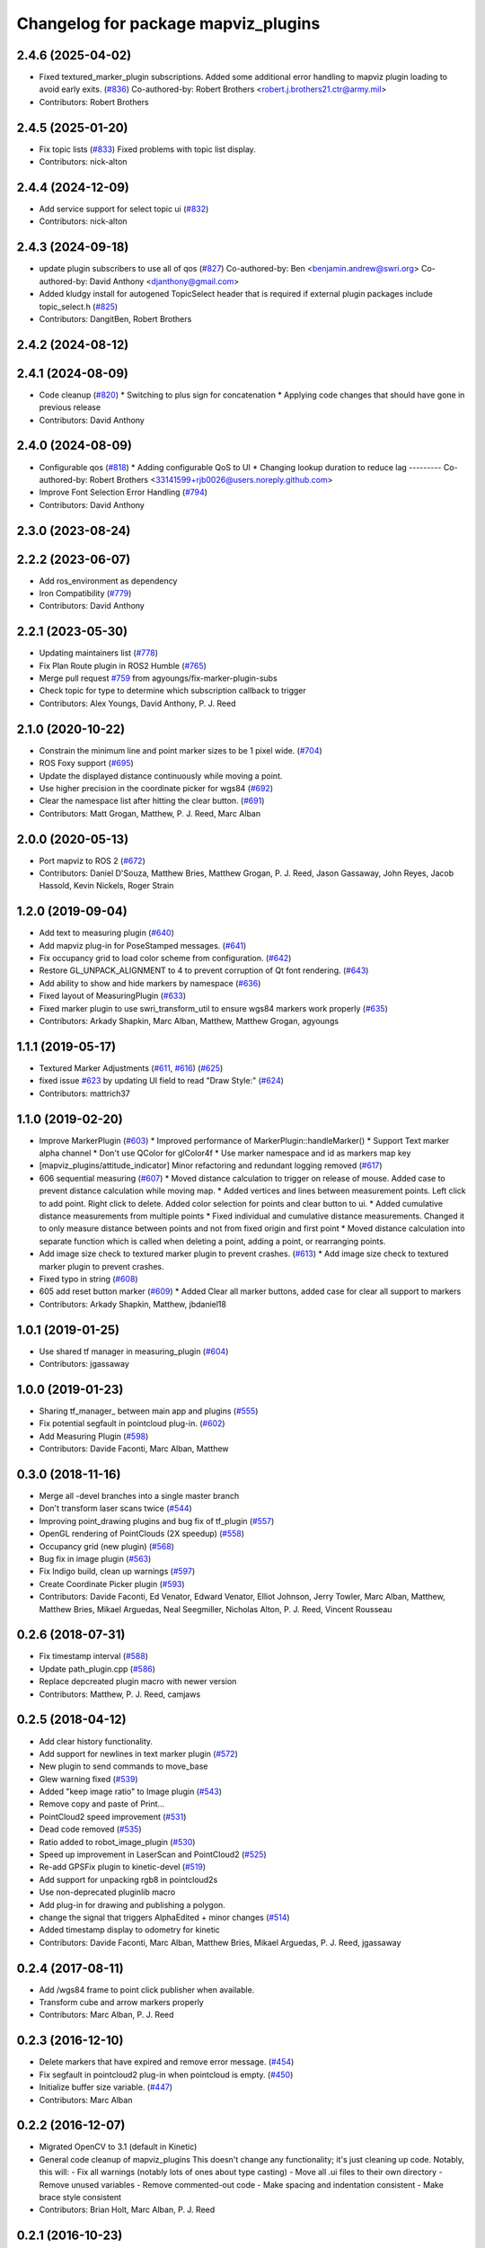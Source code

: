 ^^^^^^^^^^^^^^^^^^^^^^^^^^^^^^^^^^^^
Changelog for package mapviz_plugins
^^^^^^^^^^^^^^^^^^^^^^^^^^^^^^^^^^^^

2.4.6 (2025-04-02)
------------------
* Fixed textured_marker_plugin subscriptions. Added some additional error handling to mapviz plugin loading to avoid early exits. (`#836 <https://github.com/swri-robotics/mapviz/issues/836>`_)
  Co-authored-by: Robert Brothers <robert.j.brothers21.ctr@army.mil>
* Contributors: Robert Brothers

2.4.5 (2025-01-20)
------------------
* Fix topic lists (`#833 <https://github.com/swri-robotics/mapviz/issues/833>`_)
  Fixed problems with topic list display.
* Contributors: nick-alton

2.4.4 (2024-12-09)
------------------
* Add service support for select topic ui (`#832 <https://github.com/swri-robotics/mapviz/issues/832>`_)
* Contributors: nick-alton

2.4.3 (2024-09-18)
------------------
* update plugin subscribers to use all of qos (`#827 <https://github.com/swri-robotics/mapviz/issues/827>`_)
  Co-authored-by: Ben <benjamin.andrew@swri.org>
  Co-authored-by: David Anthony <djanthony@gmail.com>
* Added kludgy install for autogened TopicSelect header that is required if external plugin packages include topic_select.h (`#825 <https://github.com/swri-robotics/mapviz/issues/825>`_)
* Contributors: DangitBen, Robert Brothers

2.4.2 (2024-08-12)
------------------

2.4.1 (2024-08-09)
------------------
* Code cleanup (`#820 <https://github.com/swri-robotics/mapviz/issues/820>`_)
  * Switching to plus sign for concatenation
  * Applying code changes that should have gone in previous release
* Contributors: David Anthony

2.4.0 (2024-08-09)
------------------
* Configurable qos (`#818 <https://github.com/swri-robotics/mapviz/issues/818>`_)
  * Adding configurable QoS to UI
  * Changing lookup duration to reduce lag
  ---------
  Co-authored-by: Robert Brothers <33141599+rjb0026@users.noreply.github.com>
* Improve Font Selection Error Handling (`#794 <https://github.com/swri-robotics/mapviz/issues/794>`_)
* Contributors: David Anthony

2.3.0 (2023-08-24)
------------------

2.2.2 (2023-06-07)
------------------
* Add ros_environment as dependency
* Iron Compatibility (`#779 <https://github.com/swri-robotics/mapviz/issues/779>`_)
* Contributors: David Anthony

2.2.1 (2023-05-30)
------------------
* Updating maintainers list (`#778 <https://github.com/swri-robotics/mapviz/issues/778>`_)
* Fix Plan Route plugin in ROS2 Humble (`#765 <https://github.com/swri-robotics/mapviz/issues/765>`_)
* Merge pull request `#759 <https://github.com/swri-robotics/mapviz/issues/759>`_ from agyoungs/fix-marker-plugin-subs
* Check topic for type to determine which subscription callback to trigger
* Contributors: Alex Youngs, David Anthony, P. J. Reed

2.1.0 (2020-10-22)
------------------
* Constrain the minimum line and point marker sizes to be 1 pixel wide. (`#704 <https://github.com/swri-robotics/mapviz/issues/704>`_)
* ROS Foxy support (`#695 <https://github.com/swri-robotics/mapviz/issues/695>`_)
* Update the displayed distance continuously while moving a point.
* Use higher precision in the coordinate picker for wgs84 (`#692 <https://github.com/swri-robotics/mapviz/issues/692>`_)
* Clear the namespace list after hitting the clear button. (`#691 <https://github.com/swri-robotics/mapviz/issues/691>`_)
* Contributors: Matt Grogan, Matthew, P. J. Reed, Marc Alban

2.0.0 (2020-05-13)
------------------
* Port mapviz to ROS 2 (`#672 <https://github.com/swri-robotics/mapviz/issues/672>`_)
* Contributors: Daniel D'Souza, Matthew Bries, Matthew Grogan, P. J. Reed, Jason Gassaway, John Reyes, Jacob Hassold, Kevin Nickels, Roger Strain

1.2.0 (2019-09-04)
------------------
* Add text to measuring plugin (`#640 <https://github.com/swri-robotics/mapviz/issues/640>`_)
* Add mapviz plug-in for PoseStamped messages. (`#641 <https://github.com/swri-robotics/mapviz/issues/641>`_)
* Fix occupancy grid to load color scheme from configuration. (`#642 <https://github.com/swri-robotics/mapviz/issues/642>`_)
* Restore GL_UNPACK_ALIGNMENT to 4 to prevent corruption of Qt font rendering. (`#643 <https://github.com/swri-robotics/mapviz/issues/643>`_)
* Add ability to show and hide markers by namespace (`#636 <https://github.com/swri-robotics/mapviz/issues/636>`_)
* Fixed layout of MeasuringPlugin (`#633 <https://github.com/swri-robotics/mapviz/issues/633>`_)
* Fixed marker plugin to use swri_transform_util to ensure wgs84 markers work properly (`#635 <https://github.com/swri-robotics/mapviz/issues/635>`_)
* Contributors: Arkady Shapkin, Marc Alban, Matthew, Matthew Grogan, agyoungs

1.1.1 (2019-05-17)
------------------
* Textured Marker Adjustments (`#611 <https://github.com/swri-robotics/mapviz/issues/611>`_, `#616 <https://github.com/swri-robotics/mapviz/issues/616>`_) (`#625 <https://github.com/swri-robotics/mapviz/issues/625>`_)
* fixed issue `#623 <https://github.com/swri-robotics/mapviz/issues/623>`_ by updating UI field to read "Draw Style:" (`#624 <https://github.com/swri-robotics/mapviz/issues/624>`_)
* Contributors: mattrich37

1.1.0 (2019-02-20)
------------------
* Improve MarkerPlugin (`#603 <https://github.com/swri-robotics/mapviz/issues/603>`_)
  * Improved performance of MarkerPlugin::handleMarker()
  * Support Text marker alpha channel
  * Don't use QColor for glColor4f
  * Use marker namespace and id as markers map key
* [mapviz_plugins/attitude_indicator] Minor refactoring and redundant logging removed (`#617 <https://github.com/swri-robotics/mapviz/issues/617>`_)
* 606 sequential measuring (`#607 <https://github.com/swri-robotics/mapviz/issues/607>`_)
  * Moved distance calculation to trigger on release of mouse. Added case to prevent distance calculation while moving map.
  * Added vertices and lines between measurement points. Left click to add point. Right click to delete. Added color selection for points and clear button to ui.
  * Added cumulative distance measurements from multiple points
  * Fixed individual and cumulative distance measurements. Changed it to only measure distance between points and not from fixed origin and first point
  * Moved distance calculation into separate function which is called when deleting a point, adding a point, or rearranging points.
* Add image size check to textured marker plugin to prevent crashes. (`#613 <https://github.com/swri-robotics/mapviz/issues/613>`_)
  * Add image size check to textured marker plugin to prevent crashes.
* Fixed typo in string (`#608 <https://github.com/swri-robotics/mapviz/issues/608>`_)
* 605 add reset button marker (`#609 <https://github.com/swri-robotics/mapviz/issues/609>`_)
  * Added Clear all marker buttons, added case for clear all support to markers
* Contributors: Arkady Shapkin, Matthew, jbdaniel18

1.0.1 (2019-01-25)
------------------
* Use shared tf manager in measuring_plugin (`#604 <https://github.com/swri-robotics/mapviz/issues/604>`_)
* Contributors: jgassaway

1.0.0 (2019-01-23)
------------------
* Sharing tf_manager\_ between main app and plugins (`#555 <https://github.com/swri-robotics/mapviz/issues/555>`_)
* Fix potential segfault in pointcloud plug-in. (`#602 <https://github.com/swri-robotics/mapviz/issues/602>`_)
* Add Measuring Plugin (`#598 <https://github.com/swri-robotics/mapviz/issues/598>`_)
* Contributors: Davide Faconti, Marc Alban, Matthew

0.3.0 (2018-11-16)
------------------
* Merge all -devel branches into a single master branch
* Don't transform laser scans twice (`#544 <https://github.com/swri-robotics/mapviz/issues/544>`_)
* Improving point_drawing plugins and bug fix of tf_plugin (`#557 <https://github.com/swri-robotics/mapviz/issues/557>`_)
* OpenGL rendering of PointClouds  (2X speedup) (`#558 <https://github.com/swri-robotics/mapviz/issues/558>`_)
* Occupancy grid (new plugin) (`#568 <https://github.com/swri-robotics/mapviz/issues/568>`_)
* Bug fix in image plugin (`#563 <https://github.com/swri-robotics/mapviz/issues/563>`_)
* Fix Indigo build, clean up warnings (`#597 <https://github.com/swri-robotics/mapviz/issues/597>`_)
* Create Coordinate Picker plugin (`#593 <https://github.com/swri-robotics/mapviz/issues/593>`_)
* Contributors: Davide Faconti, Ed Venator, Edward Venator, Elliot Johnson, Jerry Towler, Marc Alban, Matthew, Matthew Bries, Mikael Arguedas, Neal Seegmiller, Nicholas Alton, P. J. Reed, Vincent Rousseau

0.2.6 (2018-07-31)
------------------
* Fix timestamp interval (`#588 <https://github.com/swri-robotics/mapviz/issues/588>`_)
* Update path_plugin.cpp (`#586 <https://github.com/swri-robotics/mapviz/issues/586>`_)
* Replace depcreated plugin macro with newer version
* Contributors: Matthew, P. J. Reed, camjaws

0.2.5 (2018-04-12)
------------------
* Add clear history functionality.
* Add support for newlines in text marker plugin (`#572 <https://github.com/swri-robotics/mapviz/issues/572>`_)
* New plugin to send commands to move_base
* Glew warning fixed (`#539 <https://github.com/swri-robotics/mapviz/issues/539>`_)
* Added "keep image ratio" to Image plugin (`#543 <https://github.com/swri-robotics/mapviz/issues/543>`_)
* Remove copy and paste of Print...
* PointCloud2 speed improvement (`#531 <https://github.com/swri-robotics/mapviz/issues/531>`_)
* Dead code removed (`#535 <https://github.com/swri-robotics/mapviz/issues/535>`_)
* Ratio added to robot_image_plugin (`#530 <https://github.com/swri-robotics/mapviz/issues/530>`_)
* Speed up improvement in LaserScan and PointCloud2 (`#525 <https://github.com/swri-robotics/mapviz/issues/525>`_)
* Re-add GPSFix plugin to kinetic-devel (`#519 <https://github.com/swri-robotics/mapviz/issues/519>`_)
* Add support for unpacking rgb8 in pointcloud2s
* Use non-deprecated pluginlib macro
* Add plug-in for drawing and publishing a polygon.
* change the signal that triggers AlphaEdited + minor changes (`#514 <https://github.com/swri-robotics/mapviz/issues/514>`_)
* Added timestamp display to odometry for kinetic
* Contributors: Davide Faconti, Marc Alban, Matthew Bries, Mikael Arguedas, P. J. Reed, jgassaway

0.2.4 (2017-08-11)
------------------
* Add /wgs84 frame to point click publisher when available.
* Transform cube and arrow markers properly
* Contributors: Marc Alban, P. J. Reed

0.2.3 (2016-12-10)
------------------
* Delete markers that have expired and remove error message. (`#454 <https://github.com/evenator/mapviz/issues/454>`_)
* Fix segfault in pointcloud2 plug-in when pointcloud is empty. (`#450 <https://github.com/evenator/mapviz/issues/450>`_)
* Initialize buffer size variable. (`#447 <https://github.com/evenator/mapviz/issues/447>`_)
* Contributors: Marc Alban

0.2.2 (2016-12-07)
------------------
* Migrated OpenCV to 3.1 (default in Kinetic)
* General code cleanup of mapviz_plugins
  This doesn't change any functionality; it's just cleaning up code.  Notably, this will:
  - Fix all warnings (notably lots of ones about type casting)
  - Move all .ui files to their own directory
  - Remove unused variables
  - Remove commented-out code
  - Make spacing and indentation consistent
  - Make brace style consistent
* Contributors: Brian Holt, Marc Alban, P. J. Reed

0.2.1 (2016-10-23)
------------------
* Add a GUI for controlling the Image Transport (`#432 <https://github.com/swri-robotics/mapviz/issues/432>`_)
  This will add a sub-menu under the "View" menu that will:
  - List all available image transports
  - Indicate which one is currently the default
  - Allow the user to choose which one will be used for new ImageTransport subscriptions
  - Save and restore this setting to Mapviz's config file
  - Cause any `image` plugins using the default transport to resubscribe
  In addition, the image plugin now has a menu that can be used to change the
  transport for that specific plugin so that it is different from the default.
  Fixes `#430 <https://github.com/swri-robotics/mapviz/issues/430>`_
  Conflicts:
  mapviz/package.xml
* Fix icon colors for point drawing plugins (`#433 <https://github.com/swri-robotics/mapviz/issues/433>`_)
  This was probably broken back when all of these were refactored to have a
  single base class.  It looks like the member variable that holds the color
  used to draw the icon was never actually being updated.
  Fixes `#426 <https://github.com/swri-robotics/mapviz/issues/426>`_
* Add option to not scale arrows with zoom level
  This adds a checkbox to all of the plugins that can draw a series of
  coordinates as arrows; i. e., the NavSatFix, Odometry, and TF Frame
  plugins.  This checkbox will control whether the arrows are drawn at a fixed
  size regardless of zoom level or whether they are scaled with the zoom level.
  Resolves `#414 <https://github.com/swri-robotics/mapviz/issues/414>`_
* Fix signed comparison warnings in mapviz_plugins
* Adding a way for plugin config widgets to resize
  - Adding an event plugins can emit to indicate their geometry has changed
  - Modifying the PCL2 plugin to use it as an example
  Fixes `#393 <https://github.com/swri-robotics/mapviz/issues/393>`_
* Adding default values for uninitialized variables
  Resolves `#372 <https://github.com/swri-robotics/mapviz/issues/372>`_
* Creates and implements an abstract class for drawing point paths
  Updates gps,navsat,odometry,path, and tf_frame plugins to use the
  abstract point drawing class. Also adds the draw laps functionality
  which will change the color of the path as it passes a base point for
  ease of visibility, currently implemented on gps and odometry plugins.
  Conflicts:
  mapviz_plugins/CMakeLists.txt
  mapviz_plugins/include/mapviz_plugins/gps_plugin.h
  mapviz_plugins/src/gps_config.ui
  mapviz_plugins/src/gps_plugin.cpp
* Ensuring that Mapviz won't subscribe to empty topic names (`#379 <https://github.com/swri-robotics/mapviz/issues/379>`_)
  Clean up and made more consistent the code for handling subscriptions for all topics.
  The behavior is now:
  - All input is trimmed before processing
  - If a topic name is empty, the old subscriber will be shut down and will not subscribe to the empty topic
  Resolves `#327 <https://github.com/swri-robotics/mapviz/issues/327>`_
* Fixing some typos in documentation.
* Implementing support for the ARROW marker type
  Resolves `#365 <https://github.com/swri-robotics/mapviz/issues/365>`_
* Contributors: Ed Venator, Marc Alban, P. J. Reed

0.2.0 (2016-06-23)
------------------
* Update Qt to version 5
* Fixing a crash in the PointCloud2 plugin
  Also sneaking in a few more changes:
  - Caching transformed clouds to improve performance
  - Properly saving the value of the "Color Transformer" combo box
* Returning "false" if no other code handles the mouse event
  Fixes `#360 <https://github.com/swri-robotics/mapviz/issues/360>`_
* Contributors: Ed Venator, P. J. Reed

0.1.3 (2016-05-20)
------------------
* Implement mapviz plug-in for calling the marti_nav_msgs::PlanRoute service.
* Migrate route plugin to use swri_route_util
  This change migrates the mapviz route plugin to use swri_route_util to
  get consistent behavior with route transforms and route position
  interpolation.  As part of this change, the route is now transformed
  with each draw so that it will correctly move around if the transform
  between the fixed frame and the route frame is not constant.
* Add support for mono8 textured markers.
* Implement service for adding and modifying mapviz displays.
* Adding attitude indicator plugin.
* Changing some "unsigned long"s to "size_t"s.
* Storing source frames individually for plugins w/ buffers
* Fix for `#265 <https://github.com/swri-robotics/mapviz/issues/265>`_; message source frames don't update
  Several plugins were storing the source frames of messages received when
  they first received a message but never updating them, so subsequent
  messages in different frames would be rendered incorrectly.
* Fix for `#339 <https://github.com/swri-robotics/mapviz/issues/339>`_; explicitly depending on OpenCV 2
* Fix route position search
  The route position search would ignore a matching point unless it is
  already transformed, which means that only points that have already been
  searched and missed would be transformed.
  The new logic looks first for the match, then transforms as necessary.
  Unmatched points are ignored.
* Guard against repeated transforms
  A point should only be transformed once, because the mapviz transforms
  are set outside the plugins; `TransformPoint` will now only transform
  un-transformed points.
* Remove unused variable
  prev_position\_ is set, but never actually used.
* Adds route plugin with routeposition marker attachment.
* Also updating the disparity plugin
* Fixing `#317 <https://github.com/swri-robotics/mapviz/issues/317>`_
  First, the model view matrix needs to be saved and restored around
  QPainter operations because Qt clears several GL variables.  Also, the
  image plugin needed to explicitly call glMatrixMode(GL_PROJECTION);
  it does a few operations on the projection matrix and was just assuming
  that was the current matrix mode.  Also, I added a function that plugins
  need to override if they want to do QPainter operations; this will
  eliminate unnecessary overhead for plugins that do not.
* Declaring types for Qt signal/slot use properly
* Fixing some typos
* Doing GL drawing on the main thread for `#313 <https://github.com/swri-robotics/mapviz/issues/313>`_
* GPS plugin snuck back into CMakeLists.txt
* A plugin for displaying std_msgs/Strings
* Marker plugin will use a QPainter to draw text
  I modified the Marker plugin so that it will use a QPainter to draw
  text labels rather than OpenGL commands.  This doesn't really add any
  functional benefit; it's meant to serve as an example of how to use
  the QPainter.
* Fixing warnings and cleaning up formatting
* updated mapviz_plugins.xml
* add pointcloud2 plugin
* Update map canvas at a fixed rate.
  This update adds a timer to the map canvas to repaint at a fixed rate.
  The default rate is 50 Hz, but there is a method to change it (not
  exposed to the UI at the moment).  50Hz was chosen because it is fast
  enough to give smooth animations and we almost always are running
  mapviz with at least one plugin triggering updates from a 50Hz topic.
* Making the Image plugin use image_transport.
  The image_transport package provides support for transparently
  subscribing and publishing to topics using low-bandwidth compressed
  formats; if the publisher supports it, this will cause the Image
  plugin to consume far less bandwidth than before.
* Handle cases where marker topic changes message types.
  This commit makes a better effort to properly support cases where a
  marker topic changes between Marker and MarkerArray during runtime.
* Use ROS' shapeshifter to handle marker/marker arrays.
* This commit adds a class called SelectFrameDialog that plugins can use
  to present the user with a dialog to choose a TF frame. The dialog
  sorts the frames by name and provides an edit box that the user can
  use to filter the frames to a specific substring.
* Indigo compatibility.
  Fixing swri_transform_util and swri_yaml_util API changes from
  Hydro to Indigo.
* Also filtering out clicks that are held for too long.
* Adding a check to prevent the click event from firing if the user is dragging the mouse.
* Fixing an issue that could cause the click publisher plugin's publisher to not be initialized after it's first added.
* Removing some code I had added for debugging.
* Adding a plugin that, when a user clicks on a point, will publish that point's coordinates to a topic.
* Adding color button widget and updating plugins.
  This commit adds a subclass of QPushButton called ColorButton that
  implements a widget for displaying and selecting colors.  We've been
  doing this manually everywhere with duplicated code.  This is a simple
  abstraction but allows us to elminate a lot of duplication, especially
  in plugins that have multiple color selections.
* Adds SelectTopicDialog to mapviz.
  This commit adds the SelectTopicDialog that can be used in plugins to
  provide the user with a dialog to select topics.  Typically we have
  done this with a lot of duplicated code across all the plugins.  This
  commit also updates the plugins in mapviz_plugins to use the new
  dialog.
  The new dialog provides several benefits:
  - Reduced code duplication
  - Simplifies writing new plugins
  - Common behavior between all plugins
  - Topics sorted by name
  - User can filter topics by substring
  - Continuously checks the master for new topics while the dialog is open.
* Contributors: Elliot Johnson, Jerry Towler, Marc Alban, Nicholas Alton, P. J. Reed

0.1.2 (2016-01-06)
------------------
* Enables the possibility to load a one-layer tile set
* Sorts topic, plug-in, and frame lists in selection dialogs.
* Fixes tf plug-in update.
* Contributors: Marc Alban, Vincent Rousseau

0.1.1 (2015-11-17)
------------------
* Extensions for geo files (PR `#262 <https://github.com/swri-robotics/mapviz/issues/262>`_)
* Adds a plugin to visualize laser scans.
  Display features are based on the laserscan plugin for rviz:
  * Points can be colored by range, or x/y/z axis
  * Points can be colored by interpolation between two colors or rainbow coloring
* Adds a plugin to visualize sensor_msgs/NavSatFix msgs, based on the old GPSFix plugin
* Contributors: Claudio Bandera, Ed Venator, Vincent Rousseau

0.1.0 (2015-09-29)
------------------
* Removes gps plugin, since gps_common is not in ROS Jade. See issue 
  `#238 <https://github.com/swri-robotics/mapviz/issues/238>`_.
* Contributors: Edward Venator

0.0.3 (2015-09-28)
------------------

0.0.2 (2015-09-27)
------------------
* Adds missing qt4_opengl dependency

0.0.1 (2015-09-27)
------------------
* Renames all marti_common packages that were renamed.
  (See http://github.com/swri-robotics/marti_common/issues/231)
* Fixes catkin_lint problems that could prevent installation.
* Exports the mapviz_plugins library
* Adds find_package(OpenCV REQUIRED) to cmake config
* adds icon to gps plug-in
* includes yaml_util header in mapviz plug-in base class
* adds gps_common dependency
* Sets the point orientation properly based on the GPSFix track.
* Converts incoming GPSFix points to the local XY frame as they arrive.
* Changes the GPS plugin to always transform from the local XY frame.
* Adds a plugin to display GPSFix data.
* Fixes a few instances where "multires" was typoed as "mutlires".
* updates cmake version to squash the CMP0003 warning
* removes dependencies on build_tools
* switches format 2 package definition
* Updates marker_plugin to correctly handle marker orientation.
* adds color selection for path visualization
* display preview icon next to plug-in names
* sets the z component of path points to 0 before transforming to avoid uninitialized values
* fixes missing organization in license text
* fixes for GLEW/GL include order
* catkinize mapviz
* changes license to BSD
* adds license and readme files
* Contributors: Edward Venator, Elliot Johnson, Marc Alban, P. J. Reed
